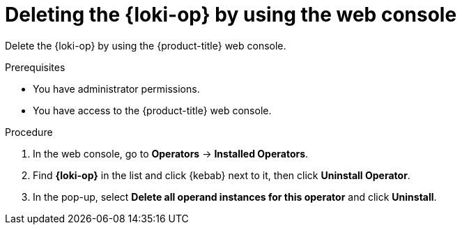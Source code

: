 // Module included in the following assemblies:
// * uninstalling/uninstalling-logging.adoc

:_newdoc-version: 2.18.4
:_template-generated: 2025-07-05
:_mod-docs-content-type: PROCEDURE

[id="deleting-the-loki-operator-by-using-the-web-console_{context}"]
= Deleting the {loki-op} by using the web console

Delete the {loki-op} by using the {product-title} web console.

.Prerequisites
* You have administrator permissions.
* You have access to the {product-title} web console.

.Procedure

. In the web console, go to *Operators* -> *Installed Operators*.

. Find *{loki-op}* in the list and click {kebab} next to it, then click *Uninstall Operator*.

. In the pop-up, select *Delete all operand instances for this operator* and click *Uninstall*.
